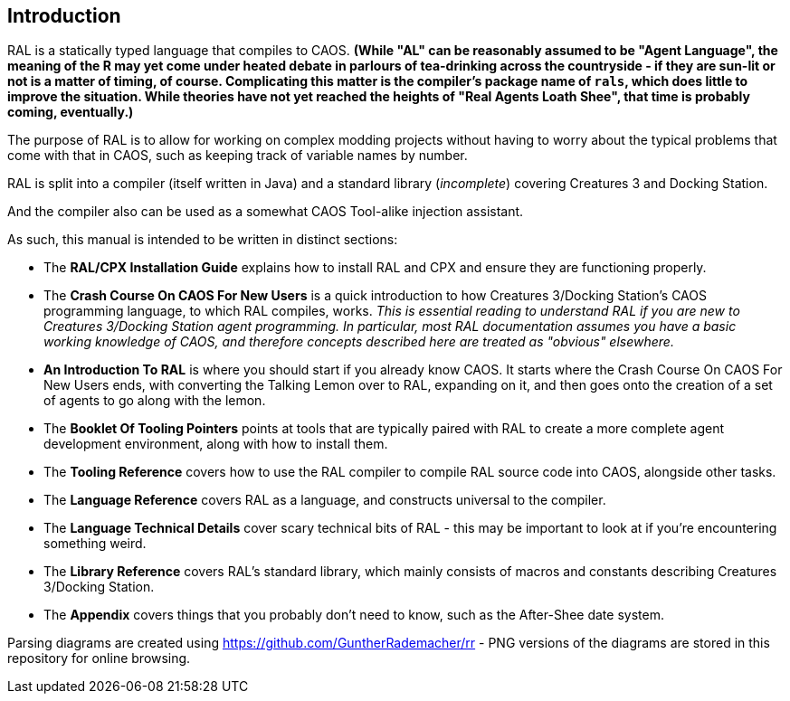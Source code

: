 ## Introduction

RAL is a statically typed language that compiles to CAOS. *(While "AL" can be reasonably assumed to be "Agent Language", the meaning of the R may yet come under heated debate in parlours of tea-drinking across the countryside - if they are sun-lit or not is a matter of timing, of course. Complicating this matter is the compiler's package name of `rals`, which does little to improve the situation. While theories have not yet reached the heights of "Real Agents Loath Shee", that time is probably coming, eventually.)*

The purpose of RAL is to allow for working on complex modding projects without having to worry about the typical problems that come with that in CAOS, such as keeping track of variable names by number.

RAL is split into a compiler (itself written in Java) and a standard library (__incomplete__) covering Creatures 3 and Docking Station.

And the compiler also can be used as a somewhat CAOS Tool-alike injection assistant.

As such, this manual is intended to be written in distinct sections:

* The *RAL/CPX Installation Guide* explains how to install RAL and CPX and ensure they are functioning properly.
* The *Crash Course On CAOS For New Users* is a quick introduction to how Creatures 3/Docking Station's CAOS programming language, to which RAL compiles, works. __This is essential reading to understand RAL if you are new to Creatures 3/Docking Station agent programming. In particular, most RAL documentation assumes you have a basic working knowledge of CAOS, and therefore concepts described here are treated as "obvious" elsewhere.__
* *An Introduction To RAL* is where you should start if you already know CAOS. It starts where the Crash Course On CAOS For New Users ends, with converting the Talking Lemon over to RAL, expanding on it, and then goes onto the creation of a set of agents to go along with the lemon.
* The *Booklet Of Tooling Pointers* points at tools that are typically paired with RAL to create a more complete agent development environment, along with how to install them.
* The *Tooling Reference* covers how to use the RAL compiler to compile RAL source code into CAOS, alongside other tasks.
* The *Language Reference* covers RAL as a language, and constructs universal to the compiler.
* The *Language Technical Details* cover scary technical bits of RAL - this may be important to look at if you're encountering something weird.
* The *Library Reference* covers RAL's standard library, which mainly consists of macros and constants describing Creatures 3/Docking Station.
* The *Appendix* covers things that you probably don't need to know, such as the After-Shee date system.

Parsing diagrams are created using https://github.com/GuntherRademacher/rr - PNG versions of the diagrams are stored in this repository for online browsing.
